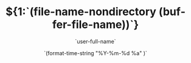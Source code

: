 # -*- coding:utf-8 -*-
#+LANGUAGE:  en
#+TITLE:     ${1:`(file-name-nondirectory (buffer-file-name))`}
#+AUTHOR:    `user-full-name`
#+EMAIL:     `user-mail-address`
#+DATE:     `(format-time-string "%Y-%m-%d %a" )`
#+DESCRIPTION:$1
#+KEYWORDS: $2
#+TAGS:$3
#+FILETAGS: $4
#+OPTIONS:   H:2 num:nil toc:t \n:t @:t ::t |:t ^:nil -:t f:t *:t <:t
#+OPTIONS:   TeX:t LaTeX:t skip:nil d:nil todo:t pri:nil 
#+LATEX_HEADER: \usepackage{fontspec}
